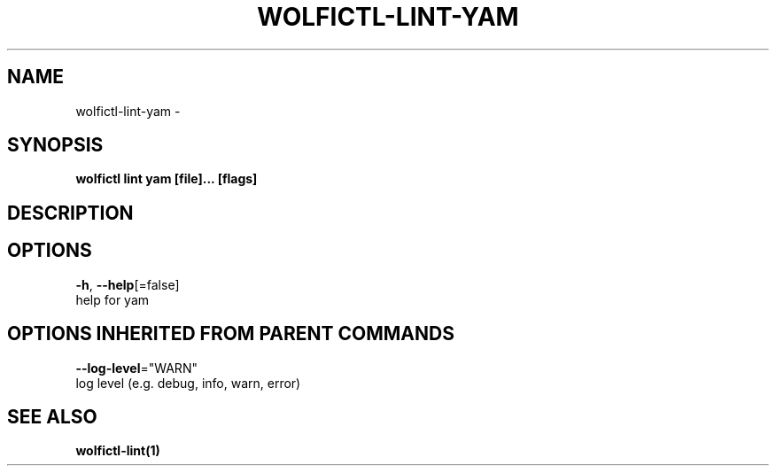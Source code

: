 .TH "WOLFICTL\-LINT\-YAM" "1" "" "Auto generated by spf13/cobra" "" 
.nh
.ad l


.SH NAME
.PP
wolfictl\-lint\-yam \-


.SH SYNOPSIS
.PP
\fBwolfictl lint yam [file]... [flags]\fP


.SH DESCRIPTION

.SH OPTIONS
.PP
\fB\-h\fP, \fB\-\-help\fP[=false]
    help for yam


.SH OPTIONS INHERITED FROM PARENT COMMANDS
.PP
\fB\-\-log\-level\fP="WARN"
    log level (e.g. debug, info, warn, error)


.SH SEE ALSO
.PP
\fBwolfictl\-lint(1)\fP
